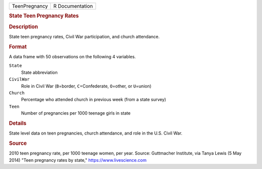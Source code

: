 .. container::

   .. container::

      ============= ===============
      TeenPregnancy R Documentation
      ============= ===============

      .. rubric:: State Teen Pregnancy Rates
         :name: state-teen-pregnancy-rates

      .. rubric:: Description
         :name: description

      State teen pregnancy rates, Civil War participation, and church
      attendance.

      .. rubric:: Format
         :name: format

      A data frame with 50 observations on the following 4 variables.

      ``State``
         State abbreviation

      ``CivilWar``
         Role in Civil War (``B``\ =border, ``C``\ =Confederate,
         ``O``\ =other, or ``U``\ =union)

      ``Church``
         Percentage who attended church in previous week (from a state
         survey)

      ``Teen``
         Number of pregnancies per 1000 teenage girls in state

      .. rubric:: Details
         :name: details

      State level data on teen pregnancies, church attendance, and role
      in the U.S. Civil War.

      .. rubric:: Source
         :name: source

      2010 teen pregnancy rate, per 1000 teenage women, per year.
      Source: Guttmacher Institute, via Tanya Lewis (5 May 2014) "Teen
      pregnancy rates by state," https://www.livescience.com
